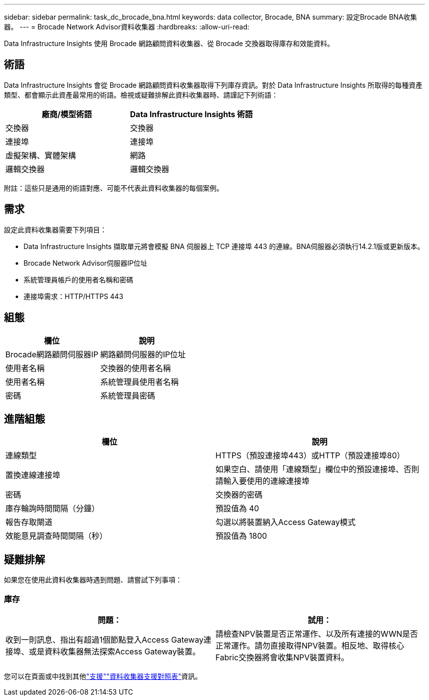 ---
sidebar: sidebar 
permalink: task_dc_brocade_bna.html 
keywords: data collector, Brocade, BNA 
summary: 設定Brocade BNA收集器。 
---
= Brocade Network Advisor資料收集器
:hardbreaks:
:allow-uri-read: 


[role="lead"]
Data Infrastructure Insights 使用 Brocade 網路顧問資料收集器、從 Brocade 交換器取得庫存和效能資料。



== 術語

Data Infrastructure Insights 會從 Brocade 網路顧問資料收集器取得下列庫存資訊。對於 Data Infrastructure Insights 所取得的每種資產類型、都會顯示此資產最常用的術語。檢視或疑難排解此資料收集器時、請謹記下列術語：

[cols="2*"]
|===
| 廠商/模型術語 | Data Infrastructure Insights 術語 


| 交換器 | 交換器 


| 連接埠 | 連接埠 


| 虛擬架構、實體架構 | 網路 


| 邏輯交換器 | 邏輯交換器 
|===
附註：這些只是通用的術語對應、可能不代表此資料收集器的每個案例。



== 需求

設定此資料收集器需要下列項目：

* Data Infrastructure Insights 擷取單元將會模擬 BNA 伺服器上 TCP 連接埠 443 的連線。BNA伺服器必須執行14.2.1版或更新版本。
* Brocade Network Advisor伺服器IP位址
* 系統管理員帳戶的使用者名稱和密碼
* 連接埠需求：HTTP/HTTPS 443




== 組態

[cols="2*"]
|===
| 欄位 | 說明 


| Brocade網路顧問伺服器IP | 網路顧問伺服器的IP位址 


| 使用者名稱 | 交換器的使用者名稱 


| 使用者名稱 | 系統管理員使用者名稱 


| 密碼 | 系統管理員密碼 
|===


== 進階組態

[cols="2*"]
|===
| 欄位 | 說明 


| 連線類型 | HTTPS（預設連接埠443）或HTTP（預設連接埠80） 


| 置換連線連接埠 | 如果空白、請使用「連線類型」欄位中的預設連接埠、否則請輸入要使用的連線連接埠 


| 密碼 | 交換器的密碼 


| 庫存輪詢時間間隔（分鐘） | 預設值為 40 


| 報告存取閘道 | 勾選以將裝置納入Access Gateway模式 


| 效能意見調查時間間隔（秒） | 預設值為 1800 
|===


== 疑難排解

如果您在使用此資料收集器時遇到問題、請嘗試下列事項：



=== 庫存

[cols="2*"]
|===
| 問題： | 試用： 


| 收到一則訊息、指出有超過1個節點登入Access Gateway連接埠、或是資料收集器無法探索Access Gateway裝置。 | 請檢查NPV裝置是否正常運作、以及所有連接的WWN是否正常運作。請勿直接取得NPV裝置。相反地、取得核心Fabric交換器將會收集NPV裝置資料。 
|===
您可以在頁面或中找到其他link:concept_requesting_support.html["支援"]link:reference_data_collector_support_matrix.html["資料收集器支援對照表"]資訊。
